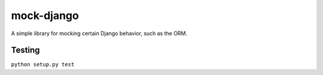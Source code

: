 mock-django
~~~~~~~~~~~

A simple library for mocking certain Django behavior, such as the ORM.

Testing
-------

.. image:: https://secure.travis-ci.org/dcramer/mock-django.png
   :alt: Build Status
   :target: http://travis-ci.org/dcramer/mock-django

``python setup.py test``
